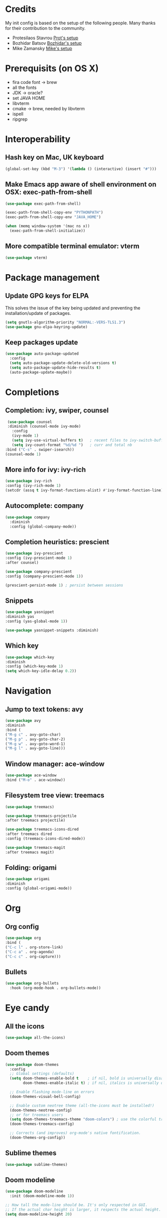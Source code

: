 * Credits
  My init config is based on the setup of the following people. Many thanks for their
  contribution to the community.
  - Protesilaos Stavrou [[https://protesilaos.com/dotemacs/][Prot's setup]]
  - Bozhidar Batsov [[https://github.com/bbatsov/emacs.d][Bozhidar's setup]]
  - Mike Zamansky [[https://github.com/zamansky/dot-emacs][Mike's setup]]

* Prerequisits (on OS X)
  - fira code font -> brew
  - all the fonts
  - JDK -> oracle?
  - set JAVA HOME
  - libvterm
  - cmake -> brew, needed by libvterm
  - ispell
  - ripgrep
* Interoperability
** Hash key on Mac, UK keyboard
   #+begin_src emacs-lisp
(global-set-key (kbd "M-3") '(lambda () (interactive) (insert "#")))
   #+end_src

** Make Emacs app aware of shell environment on OSX: exec-path-from-shell
   #+begin_src emacs-lisp
(use-package exec-path-from-shell)

(exec-path-from-shell-copy-env "PYTHONPATH")
(exec-path-from-shell-copy-env "JAVA_HOME")

(when (memq window-system '(mac ns x))
  (exec-path-from-shell-initialize))
   #+end_src

** More compatible terminal emulator: vterm
   #+begin_src emacs-lisp
      (use-package vterm)
   #+end_src

* Package management
** Update GPG keys for ELPA
   This solves the issue of the key being updated and preventing the
   installation/update of packages.
   #+begin_src emacs-lisp
   (setq gnutls-algorithm-priority "NORMAL:-VERS-TLS1.3")
   (use-package gnu-elpa-keyring-update)
   #+end_src
** Keep packages update
   #+begin_src emacs-lisp
(use-package auto-package-updated
  :config
  (setq auto-package-update-delete-old-versions t)
  (setq auto-package-update-hide-results t)
  (auto-package-update-maybe))
   #+end_src

* Completions
** Completion: ivy, swiper, counsel
   #+begin_src emacs-lisp
 (use-package counsel
 :diminish (counsel-mode ivy-mode)
   :config 
   (ivy-mode 1)
   (setq ivy-use-virtual-buffers t)   ; recent files to ivy-switch-buffer
   (setq ivy-count-format "%d/%d ")   ; curr and total nb
:bind ("C-s" . swiper-isearch))
(counsel-mode 1)
   #+end_src

** More info for ivy: ivy-rich
   #+begin_src emacs-lisp
      (use-package ivy-rich
      :config (ivy-rich-mode 1)
      (setcdr (assq t ivy-format-functions-alist) #'ivy-format-function-line))
   #+end_src

** Autocomplete: company
   #+begin_src emacs-lisp
 (use-package company
   :diminish
   :config (global-company-mode))
   #+end_src
** Completion heuristics: prescient
   #+begin_src  emacs-lisp
      (use-package ivy-prescient
      :config (ivy-prescient-mode 1)
      :after counsel)

      (use-package company-prescient
      :config (company-prescient-mode 1))

      (prescient-persist-mode 1) ; persist between sessions
   #+end_src
** Snippets
   #+begin_src emacs-lisp
(use-package yasnippet
:diminish yas
:config (yas-global-mode 1))

(use-package yasnippet-snippets :diminish)

   #+end_src
** Which key
   #+begin_src emacs-lisp
(use-package which-key
:diminish
:config (which-key-mode 1)
(setq which-key-idle-delay 0.2))
   #+end_src

* Navigation
** Jump to text tokens: avy
   #+begin_src emacs-lisp
(use-package avy
:diminish
:bind (
("M-g c" . avy-goto-char)
("M-g p" . avy-goto-char-2)
("M-g w" . avy-goto-word-1)
("M-g l" . avy-goto-line)))
   #+end_src

** Window manager: ace-window
   #+begin_src emacs-lisp
(use-package ace-window
:bind ("M-o" . ace-window))
   #+end_src
** Filesystem tree view: treemacs
   #+begin_src emacs-lisp
(use-package treemacs)

(use-package treemacs-projectile
:after treemacs projectile)

(use-package treemacs-icons-dired
:after treemacs dired
:config (treemacs-icons-dired-mode))

(use-package treemacs-magit
:after treemacs magit)

   #+end_src
** Folding: origami
   #+begin_src emacs-lisp
(use-package origami
:diminish
:config (global-origami-mode))
   #+end_src
* Org
** Org config
   #+begin_src emacs-lisp
(use-package org
:bind (
("C-c l" . org-store-link)
("C-c a" . org-agenda)
("C-c c" . org-capture)))
   #+end_src
** Bullets
   #+BEGIN_SRC emacs-lisp
(use-package org-bullets
  :hook (org-mode-hook . org-bullets-mode))
   #+END_SRC

* Eye candy
** All the icons
   #+begin_src emacs-lisp
(use-package all-the-icons)
   #+end_src
** Doom themes
   #+begin_src emacs-lisp
(use-package doom-themes
  :config
  ;; Global settings (defaults)
  (setq doom-themes-enable-bold t    ; if nil, bold is universally disabled
        doom-themes-enable-italic t) ; if nil, italics is universally disabled
  
  ;; Enable flashing mode-line on errors
  (doom-themes-visual-bell-config)
  
  ;; Enable custom neotree theme (all-the-icons must be installed!)
  (doom-themes-neotree-config)
  ;; or for treemacs users
  (setq doom-themes-treemacs-theme "doom-colors") ; use the colorful treemacs theme
  (doom-themes-treemacs-config)
  
  ;; Corrects (and improves) org-mode's native fontification.
  (doom-themes-org-config))
   #+end_src

** Sublime themes
   #+begin_src emacs-lisp
(use-package sublime-themes)
   #+end_src
** Doom modeline
   #+begin_src emacs-lisp
(use-package doom-modeline
  :init (doom-modeline-mode 1))

;; How tall the mode-line should be. It's only respected in GUI.
;; If the actual char height is larger, it respects the actual height.
(setq doom-modeline-height 20)

;; How wide the mode-line bar should be. It's only respected in GUI.
(setq doom-modeline-bar-width 3)

;; The limit of the window width.
;; If `window-width' is smaller than the limit, some information won't be displayed.
(setq doom-modeline-window-width-limit fill-column)

;; How to detect the project root.
;; The default priority of detection is `ffip' > `projectile' > `project'.
;; nil means to use `default-directory'.
;; The project management packages have some issues on detecting project root.
;; e.g. `projectile' doesn't handle symlink folders well, while `project' is unable
;; to hanle sub-projects.
;; You can specify one if you encounter the issue.
(setq doom-modeline-project-detection 'project)

(setq doom-modeline-buffer-file-name-style 'auto)

;; Whether display icons in the mode-line.
;; While using the server mode in GUI, should set the value explicitly.
(setq doom-modeline-icon (display-graphic-p))

;; Whether display the icon for `major-mode'. It respects `doom-modeline-icon'.
(setq doom-modeline-major-mode-icon t)

;; Whether display the colorful icon for `major-mode'.
;; It respects `all-the-icons-color-icons'.
(setq doom-modeline-major-mode-color-icon t)

;; Whether display the icon for the buffer state. It respects `doom-modeline-icon'.
(setq doom-modeline-buffer-state-icon t)

;; Whether display the modification icon for the buffer.
;; It respects `doom-modeline-icon' and `doom-modeline-buffer-state-icon'.
(setq doom-modeline-buffer-modification-icon t)

;; Whether display the minor modes in the mode-line.
(setq doom-modeline-minor-modes t)

;; If non-nil, only display one number for checker information if applicable.
(setq doom-modeline-checker-simple-format t)

;; The maximum number displayed for notifications.
(setq doom-modeline-number-limit 99)

;; The maximum displayed length of the branch name of version control.
(setq doom-modeline-vcs-max-length 12)

;; Whether display the workspace name. Non-nil to display in the mode-line.
(setq doom-modeline-workspace-name t)

;; Whether display the perspective name. Non-nil to display in the mode-line.
(setq doom-modeline-persp-name t)

;; If non nil the default perspective name is displayed in the mode-line.
(setq doom-modeline-display-default-persp-name nil)

;; If non nil the perspective name is displayed alongside a folder icon.
(setq doom-modeline-persp-icon t)

;; Whether display the `lsp' state. Non-nil to display in the mode-line.
(setq doom-modeline-lsp t)

;; Whether display the modal state icon.
;; Including `evil', `overwrite', `god', `ryo' and `xah-fly-keys', etc.
(setq doom-modeline-modal-icon t)

;; Whether display the environment version.
(setq doom-modeline-env-version t)

   #+end_src
** Modus themes
   #+begin_src emacs-lisp
     ;; (use-package modus-operandi-theme)
     ;; (use-package modus-vivendi-theme)
   #+end_src
** Iconcs for company: company-box
   #+begin_src emacs-lisp
(use-package company-box
  :hook (company-mode . company-box-mode)
  :after company-mode)
   #+end_src

* Generic settings
** UI
   #+BEGIN_SRC emacs-lisp
     (menu-bar-mode -1)  ; no menu bar
     (tool-bar-mode -1)  ; no tool bar
     (when (boundp 'scroll-bar-mode) ; no scroll bar
      (scroll-bar-mode -1))
     (add-to-list 'default-frame-alist '(fullscreen . maximized)) ; start maximized
     (setq inhibit-splash-screen t) ; no splash screen
     (setq visible-bell t) ; no audio bell
     ;; (set-face-attribute 'default nil :font "Fira Code Retina" :height 125)
     (load-theme 'doom-nova t)
     (column-number-mode) ; show col nr in mode line
     ;; (global-hl-line-mode) ; highlight current line
     ;; (set -cursor-color 'orange)
     ;; (set-face-background hl-line-face "gray10")
   #+END_SRC
** Preferences
   #+begin_src emacs-lisp
(fset 'yes-or-no-p 'y-or-n-p)
(show-paren-mode 1) ; highlight matching parenthesis
(setq display-line-numbers 'relative)
   #+end_src
* Emacs customizations
** Dired
   #+begin_src emacs-lisp
   (setq delete-by-moving-to-trash t)

   ;; Hide backup, auto-save etc. files
   (use-package dired-x
   :config
   (progn
   (setq dired-omit-verbose nil)
   ;; toggle `dired-omit-mode' with C-x M-o
   (add-hook 'dired-mode-hook #'dired-omit-mode)
   (setq dired-omit-files
      (concat dired-omit-files "\\|^.DS_STORE$\\|^.projectile$"))))
   #+end_src
** Modeline
*** Control display of minor modes in the modeline: diminish
    #+begin_src emacs-lisp
  (use-package diminish
  :after use-package)
    #+end_src
** Better help: helpful
   #+begin_src emacs-lisp
(use-package helpful
  :custom
  (counsel-describe-function-function #'helpful-callable)
  (counsel-describe-variable-function #'helpful-variable)
  :bind
  ([remap describe-function] . counsel-describe-function)
  ([remap describe-command] . helpful-command)
  ([remap describe-variable] . counsel-describe-variable)
  ([remap describe-key] . helpful-key))
   #+end_src
* Programming
** General config
   #+begin_src emacs-lisp
(add-hook 'prog-mode-hook 'display-line-numbers-mode) ; display line nr in code buffers
   #+end_src
** Ergonomics
*** maintain indentation
    #+begin_src emacs-lisp
(use-package aggressive-indent
:diminish
:config (global-aggressive-indent-mode -1))
    #+end_src
*** rainbow parens
    #+begin_src emacs-lisp
(use-package rainbow-delimiters
:hook (prog-mode . rainbow-delimiters-mode))
    #+end_src
** LISP dialects structural editing: lispy
   #+begin_src emacs-lisp
(use-package lispy
:hook (emacs-lisp-mode-hook . (lambda () (lispy-mode 1))))
   #+end_src
** Language Server Protocol
   #+begin_src emacs-lisp
(setq lsp-keymap-prefix "C-c l")

(use-package lsp-mode
:hook ((prog-mode . lsp)
(lsp-mode . lsp-enable-which-key-integration))
:commands lsp
:after flycheck)

(use-package lsp-ui
:commands lsp-ui-mode)

(use-package lsp-ivy
:commands lsp-ivy-workspace-symbol)

(use-package lsp-treemacs
:commands lsp-treemacs-errors-list
:config (lsp-treemacs-sync-mode 1))

(use-package company-lsp)
   #+end_src

** Syntax checking: flycheck
   #+begin_src emacs-lisp
(use-package flycheck
  :ensure t
:diminish
  :init (global-flycheck-mode))
   #+end_src
** Languages
*** Clojure
    #+begin_src emacs-lisp
(use-package cider)
    #+end_src

*** Python
*** Scala
    #+begin_src emacs-lisp
(use-package scala-mode
  :mode "\\.sc\\'" 
  :interpreter
    ("scala" . scala-mode))

(use-package sbt-mode
  :commands sbt-start sbt-command)

(use-package lsp-metals
  :config (setq lsp-metals-treeview-show-when-views-received t))
    #+end_src

*** Java
    #+begin_src emacs-lisp
(use-package lsp-java
:hook (java-mode-hook . lsp))
    #+end_src

** Debugging
   #+begin_src emacs-lisp
(use-package posframe) ; requires by dap

(use-package dap-mode
  :hook
  (lsp-mode . dap-mode)
  (lsp-mode . dap-ui-mode))
   #+end_src

* Project tools
** Source control: magit
   #+begin_src emacs-lisp
(use-package magit
  :bind ("C-c g" . magit-status))
   #+end_src
** Working with repos: projectile
   #+begin_src emacs-lisp
     (use-package projectile
     :bind ("C-c p" . projectile-command-map)
     :init (projectile-mode 1)
     :diminish
     :after ivy)

     (setq projectile-completion-system 'ivy)
   #+end_src
** Feedback for lines changed: git-gutter+
   #+begin_src emacs-lisp
(use-package git-gutter+
:diminish
:config (global-git-gutter+-mode))
   #+end_src
* Typing productivity
** Modal subsequent commands: hydra
   #+begin_src emacs-lisp
(use-package hydra
:diminish)
   #+end_src
** Expand selection: expand-region
   #+begin_src emacs-lisp
(use-package expand-region
:diminish
:bind ("C-=" . er/expand-region))
   #+end_src

** Multiple cursors
   #+begin_src emacs-lisp
(use-package multiple-cursors
:bind (
("C-c m" . mc/edit-lines)
("C->" . mc/mark-next-like-this)
("C-<" . mc/mark-previous-like-this)
("C-c >" . mc/mark-all-like-this)
))
   #+end_src
* Packagesg to explore
  - counsel-projectile
  - ivy-postframe
  - general
  - orderless
  - smerge
  - helm
  - lispy
  - live python
  - org-html-themes
  - elpy
  - expand-region
  - web-mode
  - noflet
  - eglot
  - ripgrep (rg)
  - origami
  - magit forge
  - magit evil
  - restclient
  - dumb-jump
  - try
  - auto-yasnippet
  - org-msg
  - smartparens
  - beacon
  - silversearcher
  - eyebrowse
  - ag
  - wgrep
  - anzu
  - fzf
  - darkroom
  - org-tree-slide
  - org-superstar
  - emmet
  - org-roam
  - org-ql
  - pcre2el
  - olivetti
  - virtualenvwrapper
  - all-the-icons-ivy
  - all-the-icons-dired
  - dired-subtree
  - dired-narrow
  - iedit
  - hydra
  - git-timemachine
  - try
  - jedi
  - dap
  - exec-path-from-shell
  - flyspell
  - hl-line+
  - rg
  - visual fill mode
* TODO Issues
  - yasnippets snippets
  - company-box
  - diminish yas
